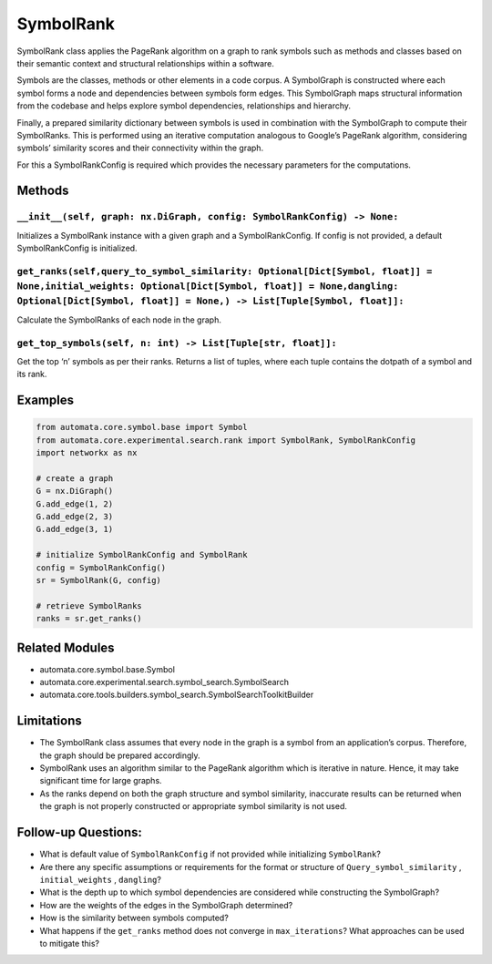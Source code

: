 SymbolRank
==========

SymbolRank class applies the PageRank algorithm on a graph to rank
symbols such as methods and classes based on their semantic context and
structural relationships within a software.

Symbols are the classes, methods or other elements in a code corpus. A
SymbolGraph is constructed where each symbol forms a node and
dependencies between symbols form edges. This SymbolGraph maps
structural information from the codebase and helps explore symbol
dependencies, relationships and hierarchy.

Finally, a prepared similarity dictionary between symbols is used in
combination with the SymbolGraph to compute their SymbolRanks. This is
performed using an iterative computation analogous to Google’s PageRank
algorithm, considering symbols’ similarity scores and their connectivity
within the graph.

For this a SymbolRankConfig is required which provides the necessary
parameters for the computations.

Methods
-------

``__init__(self, graph: nx.DiGraph, config: SymbolRankConfig) -> None:``
~~~~~~~~~~~~~~~~~~~~~~~~~~~~~~~~~~~~~~~~~~~~~~~~~~~~~~~~~~~~~~~~~~~~~~~~

Initializes a SymbolRank instance with a given graph and a
SymbolRankConfig. If config is not provided, a default SymbolRankConfig
is initialized.

``get_ranks(self,query_to_symbol_similarity: Optional[Dict[Symbol, float]] = None,initial_weights: Optional[Dict[Symbol, float]] = None,dangling: Optional[Dict[Symbol, float]] = None,) -> List[Tuple[Symbol, float]]:``
~~~~~~~~~~~~~~~~~~~~~~~~~~~~~~~~~~~~~~~~~~~~~~~~~~~~~~~~~~~~~~~~~~~~~~~~~~~~~~~~~~~~~~~~~~~~~~~~~~~~~~~~~~~~~~~~~~~~~~~~~~~~~~~~~~~~~~~~~~~~~~~~~~~~~~~~~~~~~~~~~~~~~~~~~~~~~~~~~~~~~~~~~~~~~~~~~~~~~~~~~~~~~~~~~~~~~~~~~

Calculate the SymbolRanks of each node in the graph.

``get_top_symbols(self, n: int) -> List[Tuple[str, float]]:``
~~~~~~~~~~~~~~~~~~~~~~~~~~~~~~~~~~~~~~~~~~~~~~~~~~~~~~~~~~~~~

Get the top ‘n’ symbols as per their ranks. Returns a list of tuples,
where each tuple contains the dotpath of a symbol and its rank.

Examples
--------

.. code:: python

   from automata.core.symbol.base import Symbol
   from automata.core.experimental.search.rank import SymbolRank, SymbolRankConfig
   import networkx as nx

   # create a graph
   G = nx.DiGraph()
   G.add_edge(1, 2)
   G.add_edge(2, 3)
   G.add_edge(3, 1)

   # initialize SymbolRankConfig and SymbolRank
   config = SymbolRankConfig()
   sr = SymbolRank(G, config)

   # retrieve SymbolRanks
   ranks = sr.get_ranks()

Related Modules
---------------

-  automata.core.symbol.base.Symbol
-  automata.core.experimental.search.symbol_search.SymbolSearch
-  automata.core.tools.builders.symbol_search.SymbolSearchToolkitBuilder

Limitations
-----------

-  The SymbolRank class assumes that every node in the graph is a symbol
   from an application’s corpus. Therefore, the graph should be prepared
   accordingly.
-  SymbolRank uses an algorithm similar to the PageRank algorithm which
   is iterative in nature. Hence, it may take significant time for large
   graphs.
-  As the ranks depend on both the graph structure and symbol
   similarity, inaccurate results can be returned when the graph is not
   properly constructed or appropriate symbol similarity is not used.

Follow-up Questions:
--------------------

-  What is default value of ``SymbolRankConfig`` if not provided while
   initializing ``SymbolRank``?
-  Are there any specific assumptions or requirements for the format or
   structure of ``Query_symbol_similarity`` , ``initial_weights`` ,
   ``dangling``?
-  What is the depth up to which symbol dependencies are considered
   while constructing the SymbolGraph?
-  How are the weights of the edges in the SymbolGraph determined?
-  How is the similarity between symbols computed?
-  What happens if the ``get_ranks`` method does not converge in
   ``max_iterations``? What approaches can be used to mitigate this?
